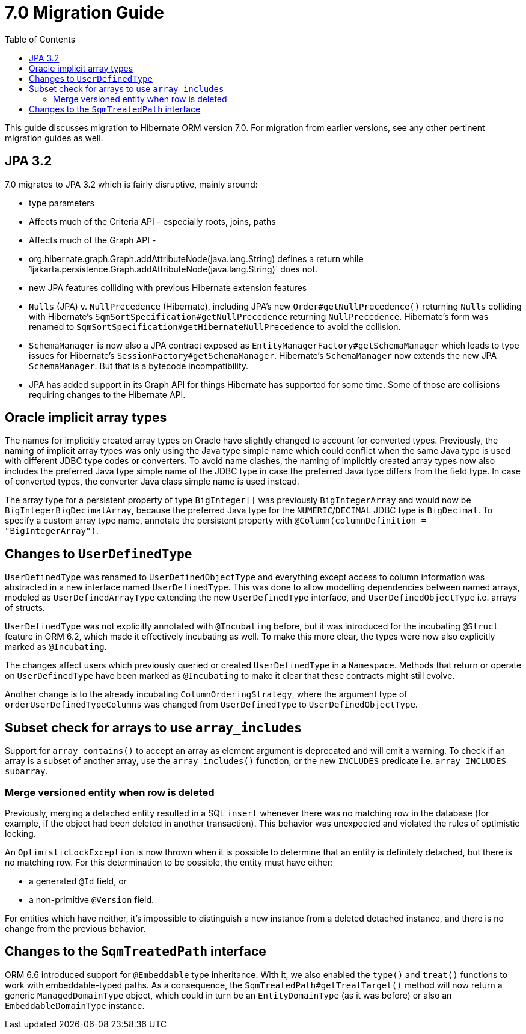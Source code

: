 = 7.0 Migration Guide
:toc:
:toclevels: 4
:docsBase: https://docs.jboss.org/hibernate/orm
:versionDocBase: {docsBase}/6.4
:userGuideBase: {versionDocBase}/userguide/html_single/Hibernate_User_Guide.html
:javadocsBase: {versionDocBase}/javadocs


This guide discusses migration to Hibernate ORM version 7.0. For migration from
earlier versions, see any other pertinent migration guides as well.

[[jpa-32]]
== JPA 3.2

7.0 migrates to JPA 3.2 which is fairly disruptive, mainly around:

* type parameters
    * Affects much of the Criteria API - especially roots, joins, paths
    * Affects much of the Graph API -
        * org.hibernate.graph.Graph.addAttributeNode(java.lang.String) defines a return while
                1jakarta.persistence.Graph.addAttributeNode(java.lang.String)` does not.
* new JPA features colliding with previous Hibernate extension features
    * `Nulls` (JPA) v. `NullPrecedence` (Hibernate), including JPA's new `Order#getNullPrecedence()` returning `Nulls`
        colliding with Hibernate's `SqmSortSpecification#getNullPrecedence` returning `NullPrecedence`.  Hibernate's form
        was renamed to `SqmSortSpecification#getHibernateNullPrecedence` to avoid the collision.
    * `SchemaManager` is now also a JPA contract exposed as `EntityManagerFactory#getSchemaManager` which leads to type issues for
        Hibernate's `SessionFactory#getSchemaManager`.  Hibernate's `SchemaManager` now extends the new JPA `SchemaManager`.
        But that is a bytecode incompatibility.
    * JPA has added support in its Graph API for things Hibernate has supported for some time.  Some of those are collisions
        requiring changes to the Hibernate API.

[[oracle-implicit-array-types]]
== Oracle implicit array types

The names for implicitly created array types on Oracle have slightly changed to account for converted types.
Previously, the naming of implicit array types was only using the Java type simple name which could conflict
when the same Java type is used with different JDBC type codes or converters.
To avoid name clashes, the naming of implicitly created array types now also includes
the preferred Java type simple name of the JDBC type in case the preferred Java type differs from the field type.
In case of converted types, the converter Java class simple name is used instead.

The array type for a persistent property of type `BigInteger[]` was previously `BigIntegerArray`
and would now be `BigIntegerBigDecimalArray`, because the preferred Java type for the `NUMERIC`/`DECIMAL` JDBC type is `BigDecimal`.
To specify a custom array type name, annotate the persistent property with `@Column(columnDefinition = "BigIntegerArray")`.

[[user-defined-type]]
== Changes to `UserDefinedType`

`UserDefinedType` was renamed to `UserDefinedObjectType` and everything except access to column information
was abstracted in a new interface named `UserDefinedType`. This was done to allow modelling dependencies between
named arrays, modeled as `UserDefinedArrayType` extending the new `UserDefinedType` interface,
and `UserDefinedObjectType` i.e. arrays of structs.

`UserDefinedType` was not explicitly annotated with `@Incubating` before,
but it was introduced for the incubating `@Struct` feature in ORM 6.2,
which made it effectively incubating as well. To make this more clear,
the types were now also explicitly marked as `@Incubating`.

The changes affect users which previously queried or created `UserDefinedType` in a `Namespace`.
Methods that return or operate on `UserDefinedType` have been marked as `@Incubating`
to make it clear that these contracts might still evolve.

Another change is to the already incubating `ColumnOrderingStrategy`,
where the argument type of `orderUserDefinedTypeColumns` was changed from `UserDefinedType` to `UserDefinedObjectType`.

[[array-contains-array-deprecation]]
== Subset check for arrays to use `array_includes`

Support for `array_contains()` to accept an array as element argument is deprecated and will emit a warning.
To check if an array is a subset of another array, use the `array_includes()` function,
or the new `INCLUDES` predicate i.e. `array INCLUDES subarray`.

[[merge-versioned-deleted]]
=== Merge versioned entity when row is deleted
Previously, merging a detached entity resulted in a SQL `insert` whenever there was no matching row in the database (for example, if the object had been deleted in another transaction).
This behavior was unexpected and violated the rules of optimistic locking.

An `OptimisticLockException` is now thrown when it is possible to determine that an entity is definitely detached, but there is no matching row.
For this determination to be possible, the entity must have either:

- a generated `@Id` field, or
- a non-primitive `@Version` field.

For entities which have neither, it's impossible to distinguish a new instance from a deleted detached instance, and there is no change from the previous behavior.

[[embeddable-treated-paths]]
== Changes to the `SqmTreatedPath` interface

ORM 6.6 introduced support for `@Embeddable` type inheritance.
With it, we also enabled the `type()` and `treat()` functions to work with embeddable-typed paths.
As a consequence, the `SqmTreatedPath#getTreatTarget()` method will now return a generic `ManagedDomainType` object,
which could in turn be an `EntityDomainType` (as it was before) or also an `EmbeddableDomainType` instance.